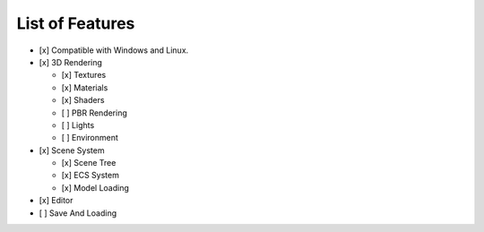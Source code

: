 List of Features
==============

-  [x] Compatible with Windows and Linux.
-  [x] 3D Rendering

   -  [x] Textures
   -  [x] Materials
   -  [x] Shaders
   -  [ ] PBR Rendering
   -  [ ] Lights
   -  [ ] Environment

-  [x] Scene System

   -  [x] Scene Tree
   -  [x] ECS System
   -  [x] Model Loading

-  [x] Editor
-  [ ] Save And Loading